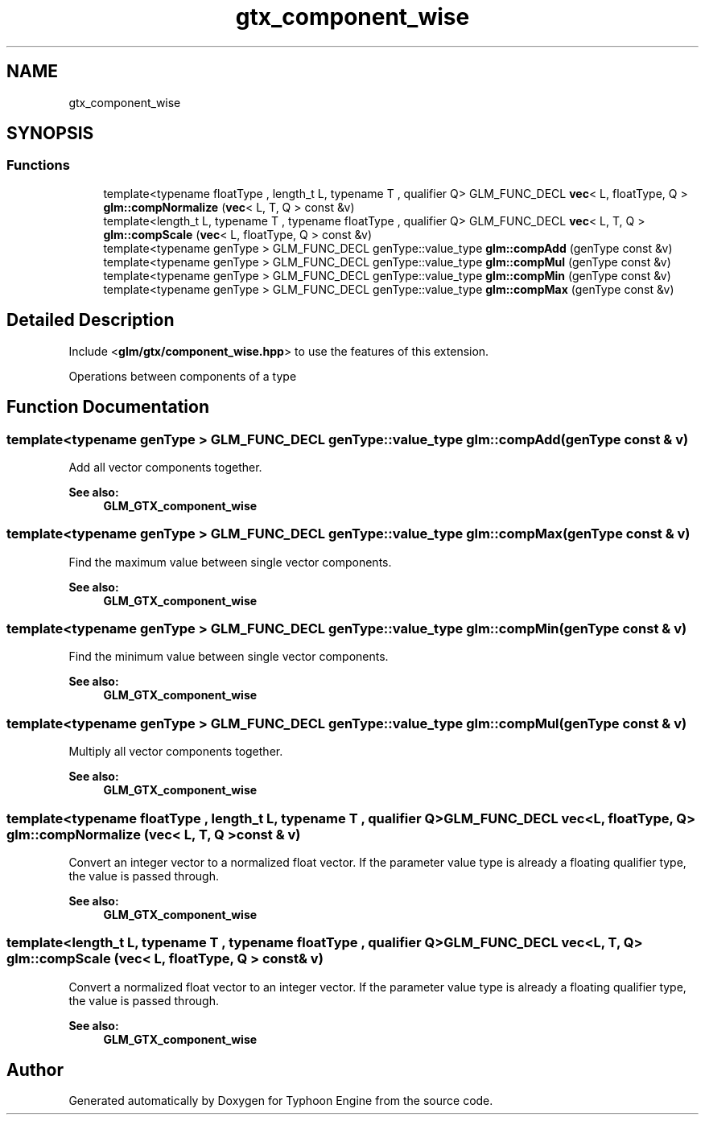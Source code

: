 .TH "gtx_component_wise" 3 "Sat Jul 20 2019" "Version 0.1" "Typhoon Engine" \" -*- nroff -*-
.ad l
.nh
.SH NAME
gtx_component_wise
.SH SYNOPSIS
.br
.PP
.SS "Functions"

.in +1c
.ti -1c
.RI "template<typename floatType , length_t L, typename T , qualifier Q> GLM_FUNC_DECL \fBvec\fP< L, floatType, Q > \fBglm::compNormalize\fP (\fBvec\fP< L, T, Q > const &v)"
.br
.ti -1c
.RI "template<length_t L, typename T , typename floatType , qualifier Q> GLM_FUNC_DECL \fBvec\fP< L, T, Q > \fBglm::compScale\fP (\fBvec\fP< L, floatType, Q > const &v)"
.br
.ti -1c
.RI "template<typename genType > GLM_FUNC_DECL genType::value_type \fBglm::compAdd\fP (genType const &v)"
.br
.ti -1c
.RI "template<typename genType > GLM_FUNC_DECL genType::value_type \fBglm::compMul\fP (genType const &v)"
.br
.ti -1c
.RI "template<typename genType > GLM_FUNC_DECL genType::value_type \fBglm::compMin\fP (genType const &v)"
.br
.ti -1c
.RI "template<typename genType > GLM_FUNC_DECL genType::value_type \fBglm::compMax\fP (genType const &v)"
.br
.in -1c
.SH "Detailed Description"
.PP 
Include <\fBglm/gtx/component_wise\&.hpp\fP> to use the features of this extension\&.
.PP
Operations between components of a type 
.SH "Function Documentation"
.PP 
.SS "template<typename genType > GLM_FUNC_DECL genType::value_type glm::compAdd (genType const & v)"
Add all vector components together\&. 
.PP
\fBSee also:\fP
.RS 4
\fBGLM_GTX_component_wise\fP 
.RE
.PP

.SS "template<typename genType > GLM_FUNC_DECL genType::value_type glm::compMax (genType const & v)"
Find the maximum value between single vector components\&. 
.PP
\fBSee also:\fP
.RS 4
\fBGLM_GTX_component_wise\fP 
.RE
.PP

.SS "template<typename genType > GLM_FUNC_DECL genType::value_type glm::compMin (genType const & v)"
Find the minimum value between single vector components\&. 
.PP
\fBSee also:\fP
.RS 4
\fBGLM_GTX_component_wise\fP 
.RE
.PP

.SS "template<typename genType > GLM_FUNC_DECL genType::value_type glm::compMul (genType const & v)"
Multiply all vector components together\&. 
.PP
\fBSee also:\fP
.RS 4
\fBGLM_GTX_component_wise\fP 
.RE
.PP

.SS "template<typename floatType , length_t L, typename T , qualifier Q> GLM_FUNC_DECL \fBvec\fP<L, floatType, Q> glm::compNormalize (\fBvec\fP< L, T, Q > const & v)"
Convert an integer vector to a normalized float vector\&. If the parameter value type is already a floating qualifier type, the value is passed through\&. 
.PP
\fBSee also:\fP
.RS 4
\fBGLM_GTX_component_wise\fP 
.RE
.PP

.SS "template<length_t L, typename T , typename floatType , qualifier Q> GLM_FUNC_DECL \fBvec\fP<L, T, Q> glm::compScale (\fBvec\fP< L, floatType, Q > const & v)"
Convert a normalized float vector to an integer vector\&. If the parameter value type is already a floating qualifier type, the value is passed through\&. 
.PP
\fBSee also:\fP
.RS 4
\fBGLM_GTX_component_wise\fP 
.RE
.PP

.SH "Author"
.PP 
Generated automatically by Doxygen for Typhoon Engine from the source code\&.
